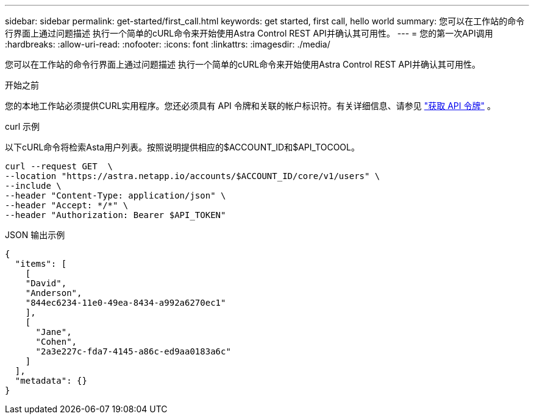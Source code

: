 ---
sidebar: sidebar 
permalink: get-started/first_call.html 
keywords: get started, first call, hello world 
summary: 您可以在工作站的命令行界面上通过问题描述 执行一个简单的cURL命令来开始使用Astra Control REST API并确认其可用性。 
---
= 您的第一次API调用
:hardbreaks:
:allow-uri-read: 
:nofooter: 
:icons: font
:linkattrs: 
:imagesdir: ./media/


[role="lead"]
您可以在工作站的命令行界面上通过问题描述 执行一个简单的cURL命令来开始使用Astra Control REST API并确认其可用性。

.开始之前
您的本地工作站必须提供CURL实用程序。您还必须具有 API 令牌和关联的帐户标识符。有关详细信息、请参见 link:get_api_token.html["获取 API 令牌"] 。

.curl 示例
以下cURL命令将检索Asta用户列表。按照说明提供相应的$ACCOUNT_ID和$API_TOCOOL。

[source, curl]
----
curl --request GET  \
--location "https://astra.netapp.io/accounts/$ACCOUNT_ID/core/v1/users" \
--include \
--header "Content-Type: application/json" \
--header "Accept: */*" \
--header "Authorization: Bearer $API_TOKEN"
----
.JSON 输出示例
[listing]
----
{
  "items": [
    [
    "David",
    "Anderson",
    "844ec6234-11e0-49ea-8434-a992a6270ec1"
    ],
    [
      "Jane",
      "Cohen",
      "2a3e227c-fda7-4145-a86c-ed9aa0183a6c"
    ]
  ],
  "metadata": {}
}
----